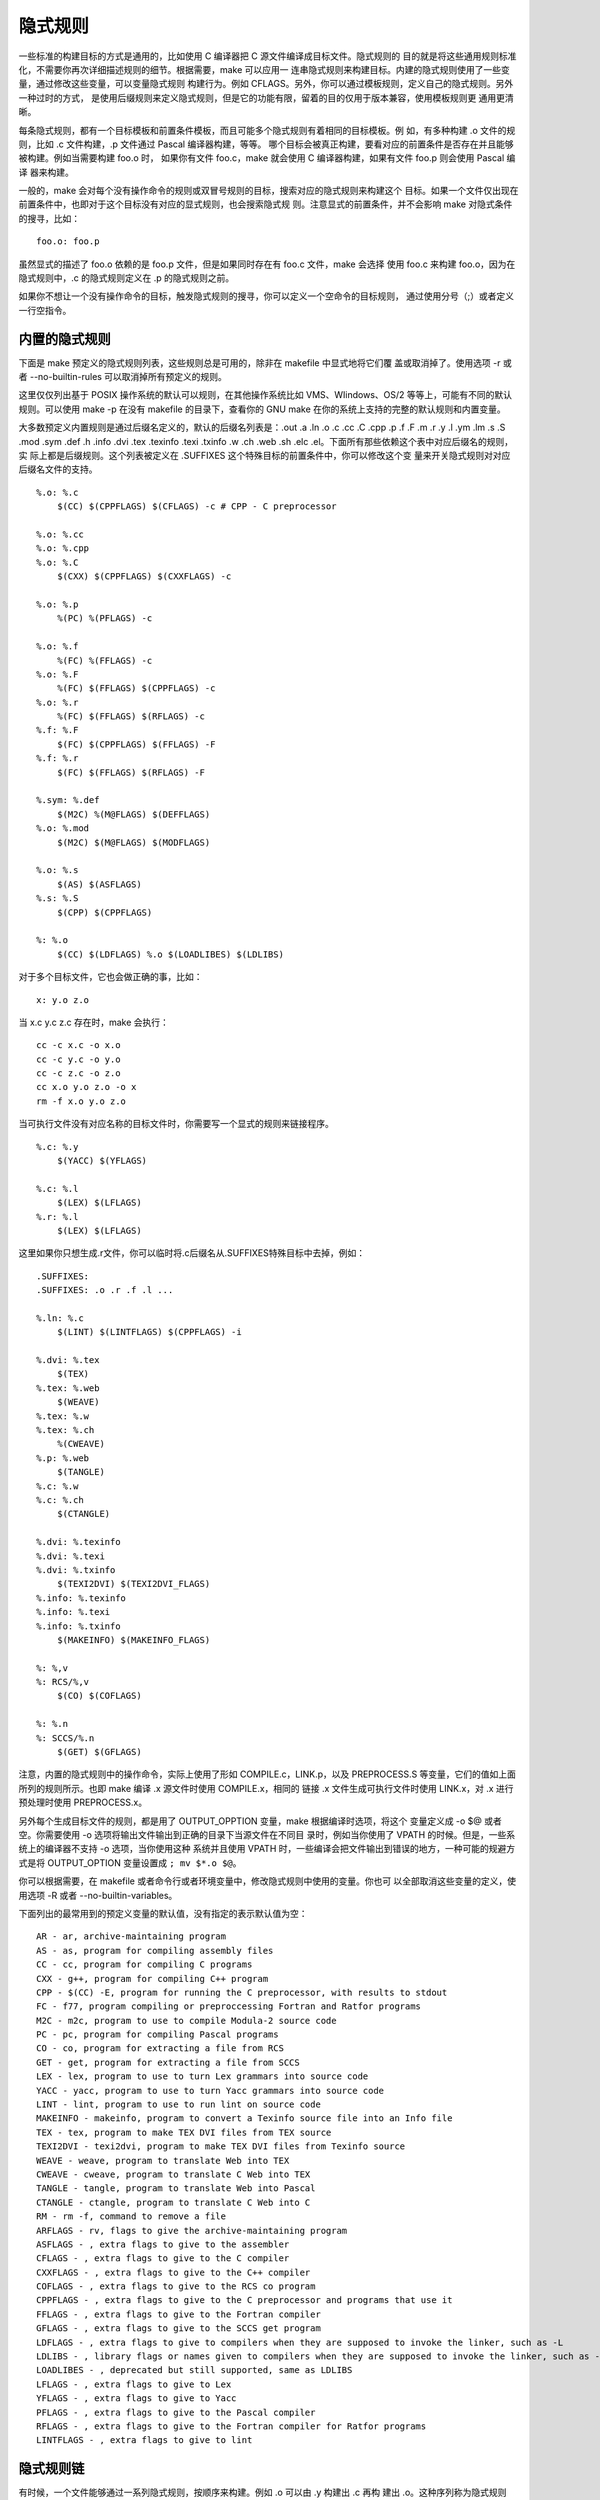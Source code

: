 隐式规则
=========

一些标准的构建目标的方式是通用的，比如使用 C 编译器把 C 源文件编译成目标文件。隐式规则的
目的就是将这些通用规则标准化，不需要你再次详细描述规则的细节。根据需要，make 可以应用一
连串隐式规则来构建目标。内建的隐式规则使用了一些变量，通过修改这些变量，可以变量隐式规则
构建行为。例如 CFLAGS。另外，你可以通过模板规则，定义自己的隐式规则。另外一种过时的方式，
是使用后缀规则来定义隐式规则，但是它的功能有限，留着的目的仅用于版本兼容，使用模板规则更
通用更清晰。

每条隐式规则，都有一个目标模板和前置条件模板，而且可能多个隐式规则有着相同的目标模板。例
如，有多种构建 .o 文件的规则，比如 .c 文件构建，.p 文件通过 Pascal 编译器构建，等等。
哪个目标会被真正构建，要看对应的前置条件是否存在并且能够被构建。例如当需要构建 foo.o 时，
如果你有文件 foo.c，make 就会使用 C 编译器构建，如果有文件 foo.p 则会使用 Pascal 编译
器来构建。

一般的，make 会对每个没有操作命令的规则或双冒号规则的目标，搜索对应的隐式规则来构建这个
目标。如果一个文件仅出现在前置条件中，也即对于这个目标没有对应的显式规则，也会搜索隐式规
则。注意显式的前置条件，并不会影响 make 对隐式条件的搜寻，比如： ::

    foo.o: foo.p

虽然显式的描述了 foo.o 依赖的是 foo.p 文件，但是如果同时存在有 foo.c 文件，make 会选择
使用 foo.c 来构建 foo.o，因为在隐式规则中，.c 的隐式规则定义在 .p 的隐式规则之前。

如果你不想让一个没有操作命令的目标，触发隐式规则的搜寻，你可以定义一个空命令的目标规则，
通过使用分号（;）或者定义一行空指令。

内置的隐式规则
--------------

下面是 make 预定义的隐式规则列表，这些规则总是可用的，除非在 makefile 中显式地将它们覆
盖或取消掉了。使用选项 -r 或者 --no-builtin-rules 可以取消掉所有预定义的规则。

这里仅仅列出基于 POSIX 操作系统的默认可以规则，在其他操作系统比如 VMS、WIindows、OS/2
等等上，可能有不同的默认规则。可以使用 make -p 在没有 makefile 的目录下，查看你的 GNU
make 在你的系统上支持的完整的默认规则和内置变量。

大多数预定义内置规则是通过后缀名定义的，默认的后缀名列表是：.out .a .ln .o .c .cc .C
.cpp .p .f .F .m .r .y .l .ym .lm .s .S .mod .sym .def .h .info .dvi .tex .texinfo
.texi .txinfo .w .ch .web .sh .elc .el。下面所有那些依赖这个表中对应后缀名的规则，实
际上都是后缀规则。这个列表被定义在 .SUFFIXES 这个特殊目标的前置条件中，你可以修改这个变
量来开关隐式规则对对应后缀名文件的支持。 ::

    %.o: %.c
        $(CC) $(CPPFLAGS) $(CFLAGS) -c # CPP - C preprocessor

    %.o: %.cc
    %.o: %.cpp
    %.o: %.C
        $(CXX) $(CPPFLAGS) $(CXXFLAGS) -c

    %.o: %.p
        %(PC) %(PFLAGS) -c

    %.o: %.f
        %(FC) %(FFLAGS) -c
    %.o: %.F
        %(FC) $(FFLAGS) $(CPPFLAGS) -c
    %.o: %.r
        %(FC) $(FFLAGS) $(RFLAGS) -c
    %.f: %.F
        $(FC) $(CPPFLAGS) $(FFLAGS) -F
    %.f: %.r
        $(FC) $(FFLAGS) $(RFLAGS) -F

    %.sym: %.def
        $(M2C) %(M@FLAGS) $(DEFFLAGS)
    %.o: %.mod
        $(M2C) $(M@FLAGS) $(MODFLAGS)

    %.o: %.s
        $(AS) $(ASFLAGS)
    %.s: %.S
        $(CPP) $(CPPFLAGS)

    %: %.o
        $(CC) $(LDFLAGS) %.o $(LOADLIBES) $(LDLIBS)

对于多个目标文件，它也会做正确的事，比如： ::

    x: y.o z.o

当 x.c y.c z.c 存在时，make 会执行： ::

    cc -c x.c -o x.o
    cc -c y.c -o y.o
    cc -c z.c -o z.o
    cc x.o y.o z.o -o x
    rm -f x.o y.o z.o

当可执行文件没有对应名称的目标文件时，你需要写一个显式的规则来链接程序。 ::

    %.c: %.y
        $(YACC) $(YFLAGS)

    %.c: %.l
        $(LEX) $(LFLAGS)
    %.r: %.l
        $(LEX) $(LFLAGS)

这里如果你只想生成.r文件，你可以临时将.c后缀名从.SUFFIXES特殊目标中去掉，例如： ::

    .SUFFIXES:
    .SUFFIXES: .o .r .f .l ...

    %.ln: %.c
        $(LINT) $(LINTFLAGS) $(CPPFLAGS) -i

    %.dvi: %.tex
        $(TEX)
    %.tex: %.web
        $(WEAVE)
    %.tex: %.w
    %.tex: %.ch
        %(CWEAVE)
    %.p: %.web
        $(TANGLE)
    %.c: %.w
    %.c: %.ch
        $(CTANGLE)

    %.dvi: %.texinfo
    %.dvi: %.texi
    %.dvi: %.txinfo
        $(TEXI2DVI) $(TEXI2DVI_FLAGS)
    %.info: %.texinfo
    %.info: %.texi
    %.info: %.txinfo
        $(MAKEINFO) $(MAKEINFO_FLAGS)

    %: %,v
    %: RCS/%,v
        $(CO) $(COFLAGS)

    %: %.n
    %: SCCS/%.n
        $(GET) $(GFLAGS)

注意，内置的隐式规则中的操作命令，实际上使用了形如 COMPILE.c，LINK.p，以及 PREPROCESS.S
等变量，它们的值如上面所列的规则所示。也即 make 编译 .x 源文件时使用 COMPILE.x，相同的
链接 .x 文件生成可执行文件时使用 LINK.x，对 .x 进行预处理时使用 PREPROCESS.x。

另外每个生成目标文件的规则，都是用了 OUTPUT_OPPTION 变量，make 根据编译时选项，将这个
变量定义成 -o $@ 或者空。你需要使用 -o 选项将输出文件输出到正确的目录下当源文件在不同目
录时，例如当你使用了 VPATH 的时候。但是，一些系统上的编译器不支持 -o 选项，当你使用这种
系统并且使用 VPATH 时，一些编译会把文件输出到错误的地方，一种可能的规避方式是将 OUTPUT_OPTION
变量设置成 ``; mv $*.o $@``。

你可以根据需要，在 makefile 或者命令行或者环境变量中，修改隐式规则中使用的变量。你也可
以全部取消这些变量的定义，使用选项 -R 或者 --no-builtin-variables。

下面列出的最常用到的预定义变量的默认值，没有指定的表示默认值为空： ::

    AR - ar, archive-maintaining program
    AS - as, program for compiling assembly files
    CC - cc, program for compiling C programs
    CXX - g++, program for compiling C++ program
    CPP - $(CC) -E, program for running the C preprocessor, with results to stdout
    FC - f77, program compiling or preproccessing Fortran and Ratfor programs
    M2C - m2c, program to use to compile Modula-2 source code
    PC - pc, program for compiling Pascal programs
    CO - co, program for extracting a file from RCS
    GET - get, program for extracting a file from SCCS
    LEX - lex, program to use to turn Lex grammars into source code
    YACC - yacc, program to use to turn Yacc grammars into source code
    LINT - lint, program to use to run lint on source code
    MAKEINFO - makeinfo, program to convert a Texinfo source file into an Info file
    TEX - tex, program to make TEX DVI files from TEX source
    TEXI2DVI - texi2dvi, program to make TEX DVI files from Texinfo source
    WEAVE - weave, program to translate Web into TEX
    CWEAVE - cweave, program to translate C Web into TEX
    TANGLE - tangle, program to translate Web into Pascal
    CTANGLE - ctangle, program to translate C Web into C
    RM - rm -f, command to remove a file
    ARFLAGS - rv, flags to give the archive-maintaining program
    ASFLAGS - , extra flags to give to the assembler
    CFLAGS - , extra flags to give to the C compiler
    CXXFLAGS - , extra flags to give to the C++ compiler
    COFLAGS - , extra flags to give to the RCS co program
    CPPFLAGS - , extra flags to give to the C preprocessor and programs that use it
    FFLAGS - , extra flags to give to the Fortran compiler
    GFLAGS - , extra flags to give to the SCCS get program
    LDFLAGS - , extra flags to give to compilers when they are supposed to invoke the linker, such as -L
    LDLIBS - , library flags or names given to compilers when they are supposed to invoke the linker, such as -lfoo
    LOADLIBES - , deprecated but still supported, same as LDLIBS
    LFLAGS - , extra flags to give to Lex
    YFLAGS - , extra flags to give to Yacc
    PFLAGS - , extra flags to give to the Pascal compiler
    RFLAGS - , extra flags to give to the Fortran compiler for Ratfor programs
    LINTFLAGS - , extra flags to give to lint

隐式规则链
-----------

有时候，一个文件能够通过一系列隐式规则，按顺序来构建。例如 .o 可以由 .y 构建出 .c 再构
建出 .o。这种序列称为隐式规则链。当 n.c 存在或者描述在 makefile 中，那么 make 不会进行
特别的搜索，它先看 n.c 是否需要更新（例如有 n.y 且有修改），然后再生成 n.o。然而，如果
n.c 不存在或者没被提到，由于 make 知道怎样从 n.y 构建 n.o，因此会自动进行构建，产生一个
中间文件 n.c。中间文件于正常文件的两点区别是：第一，正常文件不存在时，会马上被 make 生
成，但中间文件只有当他的依赖条件真正有变化时才生成；第二，中间文件再使用后，会自动被 make
删除。你可以将一个文件名声明到 .INTERMEDIATE 这个特殊目标的前置条件中，将这个文件显式地
标记为中间文件。

但是，出现在目标或前置条件中的文件，不能标记成为中间文件。因此你可以将中间文件添加到某个
目标的前置条件中，以避免 make 自动删除这个中间文件。但是这会让 make 在搜索隐式规则时做
多余的工作。另外，可以将中间文件加到特殊目标 .NOTINTERMEDIATE 的前置条件中达到相同的目
的。相同的，如果将模板目标添加到 .NOTINTERMEDIATE，这个模板规则生成的目标文件都不会被当
成是中间文件。你还可以完全取消所有的中间文件，只要将目标 .NOTINTERMEDIATE 的前置条件设
置为空。

如果你不想让 make 仅仅因为文件不存在而创建这个文件，并且不自动将文件删除，你可以将这个
文件声明为辅助文件，只要将文件名添加到特殊目标 .SECONDARY 的前置条件中。将文件声明成辅
助文件，也同时将这个文件设置成了中间文件。

隐式规则链可以包含更多的规则，比如 foo.o 可以依次调用 RCS、Yacc、cc 由 RCS/foo.y,v 构
建，其中产生了 foo.y 和 foo.c 连个中间文件。但是，一个隐式规则不能在一条规则链中出现多
次，这样避免了 make 在搜寻隐式规则是产生无限循环。

一些特殊的隐式规则可以优化规则链的使用。例如，从 foo.c 生成可执行文件，可以通过编译和链
接这一规则链构建。但实际上，有一条特殊的规则可以用一条 cc 命令来完成整个工作。这条优化的
规则会被优先使用，因为它定义在对应规则的之前。

另外，出于性能考虑，make 在构建隐式规则的前置条件时，不会使用非最终的匹配任何文件的规则，
匹配任何文件的规则时形如 %: 的规则。

定义模板规则
-------------

你可以通过模板规则定义隐式规则，模板规则跟一般的规则很像，除了它的目标名称包含了一个 %
字符。这种目标是一个模板，其中的%字符可以匹配任何非空的字符串，而前置条件中使用 % 字符表
明了它的名字与目标名称的关系。例如模板规则 %.o: %.c 说明了怎样从任何以 .c 后缀名的文件
stem.c 构建 stem.o。实际匹配 % 的字符串称为词干（stem）。注意，模板规则中 % 的替换，发
生在所有变量引用和函数调用的展开之后。

模板规则能够执行，其目标模板必须匹配相应的目标文件名，并且它所有的前置条件必须都是存在的
或者可以被构建的文件。一个目标文件可能与多个模板规则匹配，使用那个模板规则根据 make 认为
哪个规则最匹配来决定。

一个模板规则可以有多个目标模板，不同于普通规则，这些模板目标总是被当成是组目标
（grouped targets），不管它是通过 : 或者 &: 定义的，也即整个规则是用来生成所有这些目标
文件的。在普通规则下，组目标的任何目标不存在，或者有任何前置条件有更新，即比任何一个目标
更新，都会执行规则生成所有这些目标。但在模板规则中，如果一个目标失效或者不存在，但是当前
并不需要构建这个文件，这种情况不会让组目标中的其他目标失效，从而可能触发模板规则的执行。
但这个例外可能在未来的 GNU make 版本中移除，因此不要依赖这个行为。如果 make 检测到了这
种情况的发生，会生成一个 pattern recipe did not update peer target 的警告。但是 make
并不能检测到所有的情况，因此需要你自己确保模板规则中的操作命令在运行时会更新它所有的目标。

模板规则的一些例子： ::

    %.o: %.c
        $(CC) -c $(CFLAGS) $(CPPFLAGS) $< -o $@

    % :: RCS/%,v # 双冒号表示这个规则是最终规则，也即它的前置条件不能是中间文件
        $(CO) $(COFLAGS) $<

    %.tab.c %.tab.h: %.y
        bison -d $<

这个规则告诉 make，bison -d x.y 可以生成 x.tab.c 和 x.tab.h 两个文件。如果 foo 依赖
于 parse.tab.o 和 scan.o，并且 scan.o 依赖于 parse.tab.h，当 parse.y 被修改后，这个
规则只需要执行一次，parse.tab.o 和 scan.o 的依赖条件都会被满足。

**自动变量**

非常重要的是，自动变量可以使用的作用域，自动变量的值只有在操作命令中才会被设置。如果用在
目标或依赖条件中，这些变量的值为空。但是使用二次展开这个特性，自动变量可以使用在依赖条件
中。二次展开发生在 make 真正构建目标时。

下面是 make 预定义的自动变量列表：

$@
    当前规则的目标名称，或触发当前规则执行的目标名称，如果目标归档成员文件 $@ 表示的是
    归档文件名
$%
    归档文件的成员名，如果不是归档文件则为空，例如目标是 foo.a(bar.o)，那么 $@ 是 foo.a，
    $% 是 bar.o
$<
    第一个前置条件名
$?
    所有比目标更新的前置条件，如果目标不存在则为所有的前置条件
$^
    所有的前置条件，会去掉前置条件中重复的文件名，并且 $^ 中不会包含 order-only 的前置
    条件
$+
    与 $^ 相同，但是不会去除重复文件名，这在链接命令中有用因为特定顺序出现的重复库文件
    是有意义的
$|
    所有的 order-only 的前置条件
$*
    隐式规则匹配的词干，比如 dir/a.foo.b 匹配 a.%.b，那么词干是 dir/foo；在静态模板规
    则中，词干是 % 匹配的字符串；在显式规则中是没有词干的，但是 GNU make 为了兼容其他
    make 实现，会把去掉后缀名的目标名称当作 $*，比如目标名称是 foo.c 那么 $* 是foo，但
    是一般情况，只应在隐式规则和静态模板规则中使用 $*；并且，这个后缀必须是可以识别的后
    缀，而且如果目标名称不带后缀，$* 为空

另外还有这些变量的变种，用来获取对应的目录名和文件名，这些变种实在原来变量的基础上添加 D
或 F 字符。函数 dir 和 notdir 有类似的效果，但不同的是 D 变种不会在目录名后添加一个斜
杠字符，而 dir 函数则总是带一个斜杠字符。

$(@D)
    如果 $@ 是 dir/foo.o，那么 $(@D) 是 dir，如果 $@ 不包含目录，那么 $(@D) 表示当前
    目录即一个点（.）字符
$(@F)
    如果 $@ 是 dir/foo.o，那么 $(@F) 是 foo.o，等价于 $(notdir $@)
$(%D) $(%F)
    归档成员名称的目录和文件名，仅当是归档文件 archive(member) 并且归档文件成员 member
    包含目录时才有用
$(<D) $(<F)
    第一个前置条件的目录和文件名
$(?D) $(?F)
    所有比目标更新的前置条件名称，这些名称的目录列表和文件名列表
$(^D) $(^F)
    去除重复之后的所有前置条件名称，这些名称的目录列表和文件名列表
$(+D) $(+F)
    所有前置条件名称，这些名称的目录列表和文件名列表
$(\*D) $(\*F)
    词干中的目录和文件名

**模板匹配**

当目标模板中不包含目录时，对文件进行匹配，首先会将文件的目录名移除，再与目标模板的前缀和
后缀进行比较，匹配成功之后，目录会加回来作为词干。例如，文件 src/eat 匹配 e%t，对应的词
干是 src/a，如果依赖的前置条件是 c%r，以同样的目录处理方式将词干匹配进去，依赖条件被扩
展成 src/car。

显式规则总是优先于隐式规则，并且对于当前的目标不需要另外隐式规则协助的规则总是优先于其他
需要依赖隐式规则的规则。一个目标可能同时匹配多个模板规则，这种情况下，make 会优先选择词
干最短的哪个（也即匹配最精确的），如果词干长度一样，会选择最先找到的那个模板规则。例如： ::

    %.o: %.c
        $(CC) -c $(CFLAGS) $(CPPFLAGS) $< -o $@
    %.o: %.f
        $(COMPILE.F) $(OUTPUT_OPTION) $<
    lib/%.o: lib/%.c
        $(CC) -fPIC -c $(CFLAGS) $(CPPFLAGS) $< -o $@

当编译 bar.o 时，如果 bar.c 和 bar.f 都存在，make 会优先执行第一条规则编译 C 文件；当
编译 lib/bar.o 时，会选择第三个规则，因为第一个规则匹配的词干是 lib/bar，而第三个规则
匹配的词干是 bar，第三个规则匹配的词干更短。

匹配一切的模板规则
------------------

如果模板规则的目标只包含一个 % 字符时，它可以匹配任何文件名。这种规则非常有用，但是非常
耗时，因为 make 必须对所有出现的目标名称和前置条件，都尝试这种规则。

为了执行效率，在定义一个匹配一切的模板规则时，你必须使用下面两种方式之一来尽量减少 make
的耗时。第一种方式是将匹配一切的模板规则，定义成最终规则，即使用双冒号进行定义，最终规则
的前置条件不能是中间文件，也即这些前置条件的生成不能依赖于其他隐式规则。

如果没被定义成最终规则，那么这条匹配一切的规则就不能应用于隐式规则的前置条件，而且也不能
应用于已知类型的文件。已知类型的文件，是指可以与其他隐式规则（不是匹配一切的规则）的目标
匹配的文件。

因此第二种方式是将所有已知类型的文件，显式的声明一个哑模板规则，避免这些已知的文件总是去
与匹配一切的模板规则进行匹配。哑模板规则是没有前置条件也没有操作命令的模板规则，而且它们
只用在这一种情况下，其他情况 make 会忽略这些哑模板规则。实际上，make 以及预定义了那些常
用后缀名对应的哑模板规则。例如： ::

    %.p :

声明了 .p 是已知类型的文件，当构建 foo.p 时，不会去与匹配一切的模板规则进行匹配，从而避
免去尝试构建形于 foo.p.o 和 foo.p.c 等中间文件的时间浪费。

最终默认规则
------------

你可以通过写一个没有前置条件的最终的匹配一切的规则，来定义一个最终默认规则。这个特殊的规
则，可以匹配任何目标，也就是说这个特殊规则的操作命令，会应用到那些没有自己的规则，也没有
匹配其他隐式规则的目标和前置条件上。比如下面的例子，它会对所有不存在也不能自动构建的文件，
都生成一个空文件： ::

    % ::
        touch $@

类似的，可以给 .DEFAULT 目标写一个规则，称为默认规则，这个规则的操作命令会应用到那些没
有规则的或者没有操作命令的目标上。如果定义一个空的 .DEFAULT:，前面储存在 .DEFAULT 中的
操作命令会被 make 清除，就像没有定义默认规则一样。

如果你不想一个目标运行任何的操作命令，也不想让它去执行匹配一切的模板规则中的命令，也不想
让它去执行默认规则中的命令，可以给这个目标顶一个空操作指令规则。

重定义隐式规则
--------------

你可以重定义一个新的模板规则覆盖原来的，这个重定义的模板规则有着相同的目标和前置条件，但
是操作命令不同。如果一个新的模板规则定义了，内置的隐式规则以及后面你自己定义的隐式规则将
被覆盖。

如果重定义的模板规则不带操作命令，那么这个模板规则相当于被显式的取消了。例如下面的模板规
则将运行汇编器的模板规则取消掉了： ::

    %.o: %.s

旧的后缀规则
------------

后缀规则时旧的定义隐式规则的方法，它有双后缀和单后缀两种形式。双后缀例如 .c.o: 等价于模
板规则 %.o: %.c，单后缀例如 .c: 等价于模板规则 %: %.c。

后缀规则不能有任何前置条件，否则被当成时普通的规则，例如 .c.o: foo.h 被当成时一个普通规
则，它的目标名称时 .c.o。另外没有操作命令的后缀规则也是一个普通规则，不会像模板规则那样
具有取消规则的作用。

默认的已知后缀定义在 .SUFFIXES 的前置条件列表中，你可以添加新的后缀到这个列表中，例如： ::

    .SUFFIXES: .hack .win

这里添加了两个像的后缀。如果你不想用默认定义的后置，可以先清掉所有后缀再添加你自己的： ::

    .SUFFFIXES:
    .SUFFFIXES: .c .o .h

另外，添加 -r 或者 --no-builtin-rules 会清掉所有内置的隐式规则，也会清除掉后缀的默认列
表。变量 SUFFIXES 保存了 make 在读取任何 makefile 之前定义的默认后缀列表，你可以通过
.SUFFIXES 修改后缀列表，但这不会影响 SUFFIXES 变量的值。

搜索隐式规则
------------

下面是 make 为目标 t 搜索隐式规则的步骤，以下情况都会执行这个流程：

1. 没有操作命令的双冒号规则
2. 每个没有操作命令的普通规则的目标
3. 任何不是规则目标的前置条件

对于归档成员目标 archive(member)，下面的流程会执行两次，第一次是用完整的目标名称 t，第
二次是如果第一次没找到执行的规则，用 (member) 作为目标名称 t。

1. 将目标名称分成目录部分 d，和余下部分 n，例如 src/foo.o 被分成 src/ 和 foo.o

2. 将所有匹配 t 或 n 的模板规则放到一个列表中，如果目标目标包含目标使用 t 进行匹配，否
   则使用 n 进行匹配

3. 如果列表中有任意一个不是匹配一切的规则，或者 t 是一个隐式规则的前置条件，则将所有的
   非最终的匹配一切的模板规则移除

4. 移除所有没有操作命令的规则

5. 对于每个在列表中的模板规则

   a. 找到匹配词干 s，它是 t 或 n 的子字符串
   b. 通过用 s 替换前置条件中的 %，计算出前置条件名称，如果目标模板没有包含目录，将 d
      添加到计算出的前置条件名称之前
   c. 检测是否所有的前置条件都存在，或者应该存在，如果一个文件作为目标出现或是目标 t 的
      显式前置条件，则称这个文件应该存在
   d. 如都存在或者应该存在，或者这条规则没有前置条件，则应用这个规则

6. 如果当还没有找到可应用的模板规则，那么重新对列表中的每个模板规则：

   a. 如果是最终规则，忽略掉继续下一个；
   b. 如前一样计算前置条件的名称；
   c. 对每个不存在的前置条件，递归地执行这整个算法流程，看是否可以通过某个隐式条件生成
   d. 如果所有的前置条件存在，或者应该存在，或者能被隐式规则创建，则应用这个规则

7. 修改应该存在的定义，将作为目标出现或是任何目标的显式前置条件都当作存在，继续执行步骤
   5 和 6，这一步骤仅仅是 GNU make 为了兼容老版本执行的，不推荐依赖这个行为

8. 如果没有应用的隐式规则，如果定义了 .DEFAULT 默认规则，则默认规则的操作命令当作目标
   t 的操作命令，否则目标t没有定义的操作命令可执行

当一个可应用的模板规则被找到后，对应的操作命令会被执行，然后这个模板规则的所有目标名称会
被保存到 make 的数据库中，并且被标记为已更新的状态。
